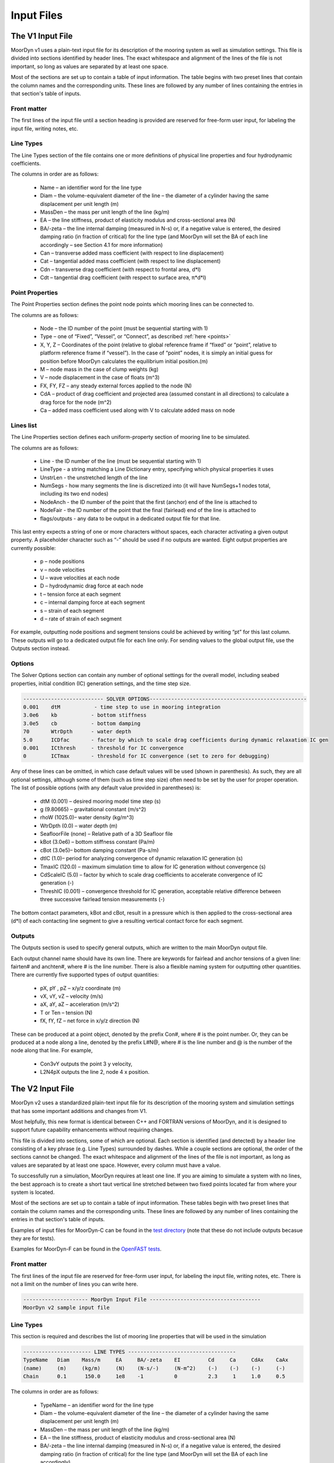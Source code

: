 Input Files
===========
.. _inputs:

..
  customize code highlight color through "hll" span css

.. raw:: html

    <style> .highlight .hll {color:#000080; background-color: #eeeeff} </style>
    <style> .fast {color:#000080; background-color: #eeeeff} </style>
    <style> .stnd {color:#008000; background-color: #eeffee} </style>

.. role:: fast
.. role:: stnd

The V1 Input File
-----------------
.. _v1_inputs:

MoorDyn v1 uses a plain-text input file for its description of the mooring system as well as 
simulation settings. This file is divided into sections identified by header lines. The exact 
whitespace and alignment of the lines of the file is not important, so long as values are 
separated by at least one space.

Most of the sections are set up to contain a table of input information. The table begins with two 
preset lines that contain the column names and the corresponding units. These lines are followed by 
any number of lines containing the entries in that section's table of inputs.

Front matter
^^^^^^^^^^^^

The first lines of the input file until a section heading is provided are reserved for free-form 
user input, for labeling the input file, writing notes, etc.

.. code-block:: none
 :emphasize-lines: 2

 MoorDyn input file...
 MoorDyn v1 sample input file
 True          Echo          echo the input file data (flag)

Line Types
^^^^^^^^^^

The Line Types section of the file contains one or more definitions of physical line properties and 
four hydrodynamic coefficients. 

.. code-block:: none
 :emphasize-lines: 2

 ------------------------- LINE TYPES --------------------------------------------------
 LineType  Diam    MassDen    EA       BA/-zeta   Can   Cat   Cdn   Cdt 
 (-)       (m)     (kg/m)     (N)      (Pa-s/-)   (-)   (-)   (-)   (-)  
 nylon    0.124    13.76    2515288.0    -0.8     1.0   0.0   1.6   0.05

The columns in order are as follows:

 - Name – an identifier word for the line type
 - Diam –  the volume-equivalent diameter of the line – the diameter of a cylinder having the same 
   displacement per unit length (m)
 - MassDen –  the mass per unit length of the line (kg/m)
 - EA – the line stiffness, product of elasticity modulus and cross-sectional area (N)
 - BA/-zeta –  the line internal damping (measured in N-s) or, if a negative value is entered, the 
   desired damping ratio (in fraction of critical) for the line type (and MoorDyn will set the BA 
   of each line accordingly – see Section 4.1 for more information)
 - Can –  transverse added mass coefficient (with respect to line displacement)
 - Cat – tangential added mass coefficient (with respect to line displacement)
 - Cdn –  transverse drag coefficient (with respect to frontal area, d*l)
 - Cdt –  tangential drag coefficient (with respect to surface area, π*d*l) 

Point Properties
^^^^^^^^^^^^^^^^^^^^^

The Point Properties section defines the point node points which mooring lines can be connected to.

.. code-block:: none
  :emphasize-lines: 2

  ----------------------- POINT PROPERTIES ----------------------------------------------
  Node      Type      X        Y         Z        M        V        FX       FY      FZ     CdA   CA
  (-)       (-)      (m)      (m)       (m)      (kg)     (m^3)    (kN)     (kN)    (kN)   (m^2)  (-)
  1         Vessel     0.0     0      -10.00       0        0        0        0       0       0     0
  2         Fixed    267.0     0      -70.00       0        0        0        0       0       0     0
  3         Connect    0.0     0      -10.00       0        0        0        0       0       0     0

The columns are as follows:

 - Node –  the ID number of the point (must be sequential starting with 1)
 - Type –  one of “Fixed”, “Vessel”, or “Connect”, as described :ref:`here <points>`
 - X, Y, Z –  Coordinates of the point (relative to global reference frame if “fixed” or “point”, 
   relative to platform reference frame if “vessel”).  In the case of “point” nodes, it is simply 
   an initial guess for position before MoorDyn calculates the equilibrium initial position.(m)
 - M – node mass in the case of clump weights (kg)
 - V –  node displacement in the case of floats (m^3)
 - FX, FY, FZ –  any steady external forces applied to the node (N)
 - CdA –  product of drag coefficient and projected area (assumed constant in all directions) to 
   calculate a drag force for the node (m^2)
 - Ca –  added mass coefficient used along with V to calculate added mass on node

Lines list
^^^^^^^^^^

The Line Properties section defines each uniform-property section of mooring line to be simulated.

.. code-block:: none
  :emphasize-lines: 2
 
  -------------------------- LINE PROPERTIES -------------------------------------------------
  Line     LineType  UnstrLen  NumSegs    NodeAnch  NodeFair  Flags/Outputs
  (-)      (-)       (m)         (-)       (-)       (-)      (-)
  1        nylon     300.0        50        2         1        p
  2        nylon     300.0        50        4         3        p
  3        nylon     300.0        50        6         5        p

The columns are as follows:

 - Line - the ID number of the line (must be sequential starting with 1)
 - LineType - a string matching a Line Dictionary entry, specifying which physical properties it 
   uses
 - UnstrLen - the unstretched length of the line
 - NumSegs - how many segments the line is discretized into (it will have NumSegs+1 nodes total, 
   including its two end nodes)
 - NodeAnch - the ID number of the point that the first (anchor) end of the line is attached to
 - NodeFair - the ID number of the point that the final (fairlead) end of the line is attached to
 - flags/outputs - any data to be output in a dedicated output file for that line. 
   
This last entry expects a string of one or more characters without spaces, each character 
activating a given output property. A placeholder character such as “-” should be used if no 
outputs are wanted.  Eight output properties are currently possible:

 - p – node positions
 - v – node velocities
 - U – wave velocities at each node
 - D – hydrodynamic drag force at each node
 - t – tension force at each segment 
 - c – internal damping force at each segment
 - s – strain of each segment
 - d – rate of strain of each segment

For example, outputting node positions and segment tensions could be achieved by writing “pt” for 
this last column.  These outputs will go to a dedicated output file for each line only.  For 
sending values to the global output file, use the Outputs section instead.


Options
^^^^^^^

The Solver Options section can contain any number of optional settings for the overall model, 
including seabed properties, initial condition (IC) generation settings, and the time step size. 

.. code-block:: none

 -------------------------- SOLVER OPTIONS---------------------------------------------------
 0.001    dtM           - time step to use in mooring integration
 3.0e6    kb           - bottom stiffness
 3.0e5    cb           - bottom damping
 70       WtrDpth      - water depth
 5.0      ICDfac       - factor by which to scale drag coefficients during dynamic relaxation IC gen
 0.001    ICthresh     - threshold for IC convergence
 0        ICTmax       - threshold for IC convergence (set to zero for debugging)

Any of these lines can be omitted, in which case default values will be used (shown in 
parenthesis). As such, they are all optional settings, although some of them (such as time step 
size) often need to be set by the user for proper operation. The list of possible options (with any 
default value provided in parentheses) is:

 - dtM (0.001) – desired mooring model time step (s)
 - g (9.80665) – gravitational constant (m/s^2)
 - rhoW (1025.0)– water density (kg/m^3)
 - WtrDpth (0.0) – water depth (m)
 - SeafloorFile (none) – Relative path of a 3D Seafloor file
 - kBot (3.0e6) – bottom stiffness constant (Pa/m) 
 - cBot (3.0e5)– bottom damping constant (Pa-s/m)
 - dtIC (1.0)– period for analyzing convergence of dynamic relaxation IC generation (s)
 - TmaxIC (120.0) – maximum simulation time to allow for IC generation without convergence (s)
 - CdScaleIC (5.0) – factor by which to scale drag coefficients to accelerate convergence of IC 
   generation (-)
 - ThreshIC (0.001) – convergence threshold for IC generation, acceptable relative difference 
   between three successive fairlead tension measurements (-)

The bottom contact parameters, kBot and cBot, result in a pressure which is then applied to the 
cross-sectional area (d*l) of each contacting line segment to give a resulting vertical contact 
force for each segment.
 
Outputs
^^^^^^^

The Outputs section is used to specify general outputs, which are written to the main MoorDyn 
output file. 

.. code-block:: none
 :emphasize-lines: 8
 
 ---------------------- OUTPUTS -----------------------------------------
 FairTen1
 FairTen2
 AnchTen1
 Con2px
 Con2py
 Con2Fz
 END
 ------------------------- need this line -------------------------------------

Each output channel name should have its own line.  There are keywords for fairlead and anchor 
tensions of a given line: fairten# and anchten#, where # is the line number. There is also a 
flexible naming system for outputting other quantities. There are currently five supported types of 
output quantities:

 - pX, pY , pZ  – x/y/z coordinate (m)
 - vX, vY, vZ – velocity (m/s)
 - aX, aY, aZ – acceleration (m/s^2)
 - T or Ten – tension (N)
 - fX, fY, fZ – net force in x/y/z direction (N)

These can be produced at a point object, denoted by the prefix Con#, where # is the point number.  
Or, they can be produced at a node along a line, denoted by the prefix L#N@, where # is the line 
number and @ is the number of the node along that line.  For example,

 - Con3vY outputs the point 3 y velocity,
 - L2N4pX outputs the line 2, node 4 x position.

The V2 Input File
-----------------
.. _v2_inputs:

MoorDyn v2 uses a standardized plain-text input file for its description of the
mooring system and simulation settings that has some important additions and
changes from V1.

Most helpfully, this new format is identical between C++ and FORTRAN versions of
MoorDyn, and it is designed to support future capability enhancements without
requiring changes.

This file is divided into sections, some of which are optional. Each section is
identified (and detected) by a header line consisting of a key phrase (e.g. Line
Types) surrounded by dashes. While a couple sections are optional, the order of
the sections cannot be changed. The exact whitespace and alignment of the lines of the file is not 
important, as long as values are separated by at least one space. However, every column must have 
a value.

To successfully run a simulation, MoorDyn requires at least one line. If you are aiming to simulate 
a system with no lines, the best approach is to create a short taut vertical line stretched between 
two fixed points located far from where your system is located. 

Most of the sections are set up to contain a table of input information. These
tables begin with two preset lines that contain the column names and the
corresponding units. These lines are followed by any number of lines containing
the entries in that section's table of inputs.

Examples of input files for MoorDyn-C can be found in the `test directory <https://github.com/FloatingArrayDesign/MoorDyn/tree/master/tests/Mooring>`_ (note that these do not include outputs becasue they are for tests).

Examples for MoorDyn-F can be found in the `OpenFAST tests <https://github.com/OpenFAST/r-test/tree/main/modules/moordyn>`_. 

Front matter
^^^^^^^^^^^^

The first lines of the input file are reserved for free-form user input, for
labeling the input file, writing notes, etc.
There is not a limit on the number of lines you can write here.

.. code-block:: none

 --------------------- MoorDyn Input File ------------------------------------
 MoorDyn v2 sample input file

Line Types
^^^^^^^^^^

This section is required and describes the list of mooring line properties
that will be used in the simulation 

.. code-block:: none

 ---------------------- LINE TYPES -----------------------------------
 TypeName   Diam    Mass/m     EA     BA/-zeta    EI         Cd     Ca     CdAx    CaAx          
 (name)     (m)     (kg/m)     (N)    (N-s/-)     (N-m^2)    (-)    (-)    (-)     (-)           
 Chain      0.1      150.0     1e8    -1          0          2.3     1     1.0     0.5           

The columns in order are as follows:

 - TypeName – an identifier word for the line type
 - Diam –  the volume-equivalent diameter of the line – the diameter of a cylinder having the same 
   displacement per unit length (m)
 - MassDen –  the mass per unit length of the line (kg/m)
 - EA – the line stiffness, product of elasticity modulus and cross-sectional area (N)
 - BA/-zeta –  the line internal damping (measured in N-s) or, if a negative value is entered, the 
   desired damping ratio (in fraction of critical) for the line type (and MoorDyn will set the BA 
   of each line accordingly)
 - EI – the line bent stiffness, product of elasticity modulus and inertia of the cross-sectional 
   area (N-m^2)
 - Cd –  transverse drag coefficient (with respect to frontal area, d*l)
 - Ca –  transverse added mass coefficient (with respect to line displacement)
 - CdAx –  tangential drag coefficient (with respect to surface area, π*d*l)
 - CaAx – tangential added mass coefficient (with respect to line displacement)

Note: Non-linear values for the stiffness (EA) are an option in MoorDyn. For this, a file name can be provided instead of a number. This file 
must be located in the same folder as the main MoorDyn input file for MoorDyn-C or for MoorDyn-F 
in the same folder as the executable calling MoorDyn-F, unless a path is specified. Such file is a 
tabulated file with 3 header lines and then a strain column and a tension column separated by a blank space:

.. code-block:: none

  ----Polyester----
  Strain    Tension
  (-)       (N)
  0.0       0.0
  ...       ...

Rod Types
^^^^^^^^^

This section (required if there are any rod objects) describes the list of rod property sets that 
will be used in the simulation. 

.. code-block:: none

 ---------------------- ROD TYPES ------------------------------------
 TypeName      Diam     Mass/m    Cd     Ca      CdEnd    CaEnd       
 (name)        (m)      (kg/m)    (-)    (-)     (-)      (-)         
 Buoy          10       1.0e3     0.6    1.0     1.2      1.0      

The columns are as follows:
 - TypeName – an identifier word for the rod type
 - Diam – the cylinder diameter (m)
 - Mass/m – the mass per unit length of the rod (kg/m)
 - Cd – the normal rod drag coefficient (with respect to the central axis of the rod)
 - Ca – the normal rod added mass coefficient (with respect to the central axis of the rod)
 - CdEnd – the axial drag coefficient of the rod
 - CaEnd – the axial added mass coefficient of the rod 

Bodies list
^^^^^^^^^^^

This section (optional) describes the 6DOF body objects to be simulated. 

.. code-block:: none

 ---------------------- BODIES ---------------------------------------
 ID   Attachment  X0     Y0    Z0     r0      p0     y0     Mass  CG*   I*      Volume   CdA*   Ca*
 (#)   (word)     (m)    (m)   (m)   (deg)   (deg)  (deg)   (kg)  (m)  (kg-m^2)  (m^3)   (m^2)  (-)
 1     coupled     0     0      0     0       0      0       0     0     0        0       0      0
 
The columns are as follows:
 - ID –  the ID number of the Body (must be sequential starting with 1)
 - Attachment –  one of “Fixed”, “Vessel”, “Free”, etc, as described :ref:`here <bodies>`
 - X0/Y0/Z0 – Coordinates of the body relative to the global reference frame. Note that bodies 
   must have Z0 <= 0 (m)
 - r0/p0/y0 – Orientation of the body relative to the global reference frame in Euler angles 
   (deg)
 - Mass – Body mass not including attached rods and points. Typically used to account for above 
   surface mass such as a turbine (kg)
 - CG – Body center of gravity. If one value given, it is along the Z axis. To specify a coordinate 
   point, the XYZ values are listed separated by | with no spaces (m)
 - I – Body moment of inertia diagonals for the 3x3 inertia matrix. If one value given, it is used 
   for all three values. To specify three different values, the inputs are listed separated by | with no 
   spaces (kg-m^2)
 - Volume – The body displaced volume used in buoyancy calculations excluding attached rod and 
   point volume contributions (m^3)
 - CdA – The product of drag coefficient and frontal area of body. If one value given, it is used 
   for all six values. If two values are given, the first is used for the translational drag and 
   the second for the rotational drag. If three values are given, they are used as both the 
   translational and rotational drag coefficicents for the respective axis. If six values are given, 
   they are used as the drag coefficicnets in the respective degree of freedom. To specify different 
   values, the inputs are listed separated by | with no spaces (m^2)
 - Ca – The body added mass coefficient. If one value given, it is used for all three values. To 
   specify three different values, the inputs are listed separated by | with no spaces

Rods list
^^^^^^^^^

This section (optional) describes the rigid Rod objects 

.. code-block:: none

 ---------------------- RODS ----------------------------------------
 ID   RodType  Attachment  Xa    Ya    Za    Xb    Yb    Zb   NumSegs  RodOutputs
 (#)  (name)   (word/ID)   (m)   (m)   (m)   (m)   (m)   (m)  (-)       (-)
 1      Can      Body1      0     0     2     0     0     15   8         p
 2      Can   Body1Pinned   2     0     2     5     0     15   8         p
 
The columns are as follows:
 - ID –  the ID number of the Rod (must be sequential starting with 1)
 - RodType
 - Attachment –  one of “Fixed”, “Vessel”, “Pinned”, etc, as described :ref:`here <rods>`
 - Xa/Ya/Za – Coordinates of the A end (relative to global reference frame if “fixed/point/free”,
   or relative to platform/body reference frame if "body#"" or “body#pinned”) (m)
 - Xb/Yb/Zb – Coordinates of the B end (relative to global reference frame if “fixed/free”,
   or relative to platform/body reference frame if "body#"" or “body#pinned”) (m)
 - NumSegs - how many segments the rod is discretized into (it will have NumSegs+1 nodes total, 
   including its two end nodes)
 - RodOutputs - any data to be output in a dedicated output file for the rod.

This last entry expects a string of one or more characters without spaces, each character 
activating a given output property. A placeholder character such as “-” should be used if no 
outputs are wanted.  Eight output properties are currently possible:

 - p – node positions
 - v – node velocities
 - U – wave velocities at each node
 - D – hydrodynamic drag force at each node
 - t – tension force at each segment 
 - c – internal damping force at each segment
 - s – strain of each segment
 - d – rate of strain of each segment

For example, outputting node positions and segment tensions could be achieved by writing “pt” for 
this last column.  These outputs will go to a dedicated output file for each rod.  For sending 
values to the global output file, use the Outputs section instead.

Points list
^^^^^^^^^^^

This section (optional) describes the Point objects 
 
.. code-block:: none

 ---------------------- POINTS ---------------------------------------
 ID   Attachment  X       Y     Z      Mass   Volume  CdA    Ca
 (#)   (word/ID) (m)     (m)   (m)    (kg)   (mˆ3)   (m^2)  (-)
 1     Fixed      -500    0     -150    0      0       0      0
 2     Coupled    0       0     -9      0      0       0      0
 3     Body2      0       0     1.0     0      0       0      0
 
The columns are as follows:

 - ID –  the ID number of the point (must be sequential starting with 1)
 - Attachment –  one of “Fixed”, “Coupled”, “Free”, etc, as described :ref:`here <points>`
 - X, Y, Z –  Coordinates of the point (relative to global reference frame if “fixed/point/free/coupled”,
   or relative to body reference frame if “body#”).  In the case of 
   “point/free” nodes, it is simply an initial guess for position before MoorDyn calculates the 
   equilibrium initial position.  (m)
 - Mass – node mass in the case of clump weights (kg)
 - Volume –  node displacement in the case of floats (m^3)
 - CdA –  product of drag coefficient and projected area (assumed constant in all directions) to 
   calculate a drag force for the node (m^2)
 - Ca –  added mass coefficient used along with V to calculate added mass on node

Lines list
^^^^^^^^^^

This section (required) describes the Line objects, typically used for mooring lines or dynamic 
power cables.

.. code-block:: none

 ---------------------- LINES ----------------------------------------
 ID   LineType   AttachA  AttachB  UnstrLen  NumSegs  LineOutputs
 (#)   (name)     (ID)     (ID)      (m)       (-)      (-)
 1     Chain       1        2        300        20       p
                    
The columns are as follows:

 - ID - the ID number of the line (must be sequential starting with 1)
 - LineType - a string matching a Line Dictionary entry, specifying which physical properties it 
   uses
 - AttachA - the ID number of the point (or Rod end) that the first (anchor) end of the line is 
   attached to. For lines connected to rod ends, the value should be R#A or R#B where # is the rod 
   number and A/B refer to which end of the rod the line is connected to.
 - AttachB - the ID number of the point (or Rod end) that the final (fairlead) end of the line is 
   attached to. For lines connected to rod ends, the value should be R#A or R#B where # is the rod 
   number and A/B refer to which end of the rod the line is connected to.
 - UnstrLen - the unstretched length of the line
 - NumSegs - how many segments the line is discretized into (it will have NumSegs+1 nodes total, 
   including its two end nodes)
 - LineOutputs - any data to be output in a dedicated output file for that line. 
   
This last entry expects a string of one or more characters without spaces, each character 
activating a given output property. A placeholder character such as “-” should be used if no 
outputs are wanted. Eight output properties are currently possible:

 - p – node positions
 - v – node velocities
 - U – wave velocities at each node
 - D – hydrodynamic drag force at each node
 - t – tension force at each segment 
 - c – internal damping force at each segment
 - s – strain of each segment
 - d – rate of strain of each segment

For example, outputting node positions and segment tensions could be achieved by writing “pt” for 
this last column.  These outputs will go to a dedicated output file for each line only.  For 
sending values to the global output file, use the Outputs section instead.

Failure (MoorDyn-F only)
^^^^^^^^^^^^^^^^^^^^^^^^

This section (optional) describes the failure conditions of the system. Line failures can only be
triggered at an existing point or rod end where a line/lines are attached. Failures can be 
triggered by a time or attachment tension threshold, which ever comes first. Users can specify
multiple failures for a given point, but duplicate failure configurations will be ignored.
If two lines attached to a point are listed to fail (failure 1 for example), then after the failure
the lines will remain attached to each other by a free point. In this multi line case, if any line
reaches the tension threshold then the failure will be triggered. The theory behind failures can be
found :ref:`here <version2>`.

.. code-block:: none

  ---------------------- FAILURE ----------------------
  FailureID  Point    Line(s)   FailTime   FailTen
  ()           ()       (,)      (s or 0)   (N or 0)
  1          5        1,2,3,4     0         1200e3
  2          3        1           0         1200e3
  3         R1a       1,2,3       12          0

Control (MoorDyn-F only)
^^^^^^^^^^^^^^^^^^^^^^^^

This section (optional) is only available for MoorDyn-F and describes the control channels of the 
system. 

.. code-block:: none

  ---------------------- CONTROL ----------------------
  ChannelID  Line(s)
  ()       (,)     
  1        1,2,3,4 
  2        5

Options
^^^^^^^

This section (required) describes the simulation options

.. code-block:: none

 ---------------------- OPTIONS -----------------------------------------
 0.002         dtM           time step to use in mooring integration (s)
 3000000       kbot          bottom stiffness (Pa/m)
 300000        cbot          bottom damping (Pa-s/m)
 0.5           dtIC          time interval for analyzing convergence during IC gen (s)
 10            TmaxIC        max time for ic gen (s)
 0.001         threshIC      threshold for IC convergence (-)
 
Any of these lines can be omitted, in which case default values will be used (shown in 
parentheses). Default value swith a C or an F indicates which version has that as the default.
As such, they are all optional settings, although some of them (such as time step 
size) often needs to be set by the user for proper operation. The list of possible options is:

 - writeLog (0 C, -1 F): If >0 a log file is written recording information. The bigger the number 
   the more verbose. Please, be mindful that big values would critically reduce the performance!
 - dtM (0.001 C): The time step (s). In MoorDyn-F if this is left blank it defaults to the 
   :ref:`driver file <MDF_driver_in>` dtC value or the OpenFAST time step.   
 - tScheme (RK2): The time integrator. It should be one of Euler, Heun, RK2, RK4, AB2, AB3, AB4, 
   BEuler2, BEuler3, BEuler4, BEuler5, Midpoint2, Midpoint3, Midpoint4, Midpoint5. RK stands for 
   Runge-Kutta while AB stands for Adams-Bashforth
 - g (9.81): The gravity acceleration (m/s^2)
 - rho (1025): The water density (kg/m^3)
 - WtrDpth (0.0): The water depth (m). In MoorDyn-F the bathymetry file path can be inputted here.
 - kBot (3.0e6): The bottom stiffness (Pa/m)
 - cBot (3.0e5): The bottom damping (Pa-s/m)
 - dtIC (1.0 C, 2.0 F): The threshold amount of time the system must be converged for to be 
   considered stationary (s)
 - TmaxIC (120.0 C, 60.0 F): The maximum simulation time to run in order to find a stationary 
   initial condition (s)
 - CdScaleIC (5.0 C, 4.0 F): The damping scale factor during the initial condition computation
 - threshIC (0.001 C, 0.01 F): The lines tension maximum relative error to consider that the 
   initial condition have converged
 - WaveKin (0): The waves model to use. 0 = none, 1 = waves externally driven, 2 = FFT in a regular 
   grid, 3 = kinematics in a regular grid, 7 = Wave Component Summing. Details on these flags can
   be found :ref:`here <waterkinematics>`.
 - dtWave (0.25): The time step to evaluate the waves, only for wave grid (WaveKin = 3) (s)
 - Currents (0): The currents model to use. 0 = none, 1 = steady in a regular grid, 2 = dynamic in 
   a regular grid, 3 = WIP, 4 = WIP, 5 = 4D Current Grid. Details on these flags can
   be found :ref:`here <waterkinematics>`.
 - UnifyCurrentGrid (1): When both waves and currents are defined using a grid method, you may want 
   to pre-combine those grids into a single grid that stores the summed wave and current kinematics. 
   When this option is 1 the wave grid points get the interpolated current grid values added to 
   them. When this option is 0 the wave grid and current grid are kept separate
 - WriteUnits (1): 0 to do not write the units header on the output files, 1 otherwise
 - FrictionCoefficient (0.0): The seabed friction coefficient
 - FricDamp (200.0): The seabed friction damping, to scale from no friction at null velocity to 
   full friction when the velocity is large
 - StatDynFricScale (1.0): Rate between Static and Dynamic friction coefficients
 - dtOut (0.0): Time step size to be written to output files. A value of zero will use dtM as a 
   step size (s)
 - Seafloor file: A path to the :ref:`bathymetry file <seafloor_in>`

In MoorDyn-F, the default values for g, rhoW, and WtrDpth are the values provided by FAST, so it is 
recommended to not use custom values for the sake of consistency.

The following MoorDyn-C options are not supported by MoorDyn-F: 

 - WaveKin & Currents: In MoorDyn-F waves and currents are combined into a single option called 
   WaterKin which takes a file path as a value and defaults to an empty string (i.e. no WaterKin). 
   The file provided should be formatted as described in the additional MoorDyn inputs 
   :ref:`section <MDF_wtrkin>`. Further details on its implementation can be found in the 
   :ref:`water kinematics section <waterkinematics>`.
 - tScheme: MoorDyn-F only uses the Runge-Kutta 2 method for time integration. 
 - dtWave: MoorDyn-F uses the dtWave value from the :ref:`water kinematics file <MDF_wtrkin>`.
 - unifyCurrentGrid: Not available in MoorDyn-F because currents and waves are handled in the same 
   input file.
 - writeUnits: Units are always written to output file headers
 - Seafloor file: MoorDyn-F accepts a bathymetry file path as an alternative to a number in the 
   WtrDpth option
 - FrictionCoefficient: MoorDyn-F contains friction coefficients for lines in both the axial and 
   transverse directions while MoorDyn-C only has a general seafloor contact coefficient of friction
 - FricDamp: Same as CV in MoorDyn-F.
 - StatDynFricScale: Same as MC in MoorDyn-F.

The following options from MoorDyn-F are not supported by MoorDyn-C: 

 - WaterKin (Null): Path to the water kinematics file. Allows the inputs of wave and current 
   coefficients formatted as described in the :ref:`water kinematics file <MDF_wtrkin>`.
 - MU_KT (0.0): Transverse line coefficient of friction.
 - MU_KA (0.0): Axial line coefficient of friction.
 - MC (1.0): Same as StatDynFricScale in MoorDyn-C.
 - CV (200.0): Same as FricDamp in MoorDyn-C.
 - inertialF (0): Toggle to include inertial components in the returned forces from coupled 
   bodies and rods. Transients in the acceleration passed into MoorDy-F by OpenFAST can result 
   in large non-physical forces and moments which can cause instability in the model [0: on, 1: off]

Outputs
^^^^^^^

This section (optional) lists any specific output channels to be written in the main output file. 
All output flags need to be all caps. The section needs to end with another header-style line (as 
shown below) for MoorDyn to know when to stop reading inputs.

.. code-block:: none

 ---------------------- OUTPUTS -----------------------------------------
 BODY1PX
 BODY1PY
 BODY1PZ
 BODY1RX
 BODY1RY
 LINE1N15FX
 LINE1NAPZ
 FAIRTEN1
 FAIRTEN2
 FAIRTEN3
 ANCHTEN1
 ANCHTEN2
 ANCHTEN3
 END
 ------------------------- need this line -------------------------------------

The avaible output flags are decribed in the table below:

========= ============================ =========  ===========  ==============  ===========  ===========
Suffix    Description                  Units      Line         Rod             Body         Point
========= ============================ =========  ===========  ==============  ===========  ===========
PX/PY/PZ  Position                     [m]        Node         Object/Node	   Object       Object
RX/RY     Roll, Pitch                  [deg]                   Object          Object
RZ        Yaw                          [deg]                                   Object	
VX/VY/VZ  Velocity                     [m/s]      Node         Object/Node     Object       Object
RVX/RVY   Rotational Velocity X/Y      [deg/s]                 Object          Object	
RVZ       Rotational Velocity Z        [deg/s]                                 Object	
AX/AY/AZ  Acceleration                 [m/s^2]                 Object          Object       Object
RAX/RAY   Rotational acceleration X/Y  [deg/s^2]               Object          Object	
RAZ       Rotational acceleration Z    [deg/s^2]                               Object	
FX/FY/FZ  Force                        [N]        Node(1)      Object/Node(2)  Object       Object
MX/MY/MZ  Moments                      [Nm]                    Object          Object	
TEN/T     Net force                    [N]        Node(3)                      Object       Object
TENA/B    Net force on ends            [N]        Object       Object		
SUB       Submergence (frac of length) [frac]                  Object		
========= ============================ =========  ===========  ==============  ===========  ===========

When a node number is specified, the output pertains to that node and its kinematics or associated 
loads. In the output flag this node numer is given as [OBJECT#]N#[SUFFIX], i.e LINE1N15PX. When no 
node number is specified, the output pertains to the object as a whole and the values are of the 
object’s reference point (about the reference point for rotations). The output flag without a node 
number looks like [OBJECT#][SUFFIX], i.e. ROD1SUB.

Reference Points:

-	Rods: End A (Node 0)
  - No z rotations for rods (rotations along axis of rod negligible)
  - A vertical rod with end A below end B is defined as a rod with zero rotation. ROD#RX and ROD#RY 
    will be zero for this case. 
-	Bodies: Center of Mass
-	Points: Center of Mass
-	Lines: End A (Node 0)

Footnotes:

- The tension on the Line n fairlead can be output with the FAIRTEN[n] flag (see examples above)
- The tension on the Line n anchor can be output with the ANCHTEN[n] flag (see examples above)
- Object indicates output is for whole object, Node indicates output is for node of object
- Coupled/fixed bodies and points will output acceleration 0 because no forces are calculated
- When looking at the rotational outputs of coupled pinned rods that are hanging near vertical, 
  the best approach is to attach a rod to a zero-mass, zero-volume pinned body and output the body 
  rotations. Hanging pinned rods are inverted (end A over end B) in MoorDyn and the output range 
  for roll/pitch of rods is +/- 180 degrees. 
- There are a couple additional outputs left over from OpenFAST conventions that don’t follow the 
  same format: FairTen and AnchTen. FairTen[n] is the same as Line[n]TenB. For example, the 
  fairlead tension of line 1 would be FAIRTEN1 or LINE1TENB.
- The output list is not case sensistive, however all MoorDyn-F outputs will be printed to the output
  file in all caps. When searching OpenFAST output channels, users will need to search for MoorDyn
  channels in all caps. Example: the channel fairten1 would appear in the output file as FAIRTEN1.

1. Line node forces: Line node forces output the net force on the node, which includes the tension
   vectors of the adjacent segments plus the weight, buoyancy, seabed-contact, and hydrodynamic 
   forces on the node.
2. Rod node forces: The rod node forces contain weight, buoyancy (from pressure integration over 
   the surface), and hydrodynamics. No internal structural forces are accounted for in rod force 
   outputs.
3. Line node tension: Node tensions for lines output different values depending on whether it is an 
   end node or an internal node. End nodes output the net force on the end node, i.e. the magnitude 
   of the Fnet vector. Internal nodes output the average tension from the segments on either side 
   of the node. 

Additional MoorDyn Files
------------------------

MoorDyn-F Driver Input File
^^^^^^^^^^^^^^^^^^^^^^^^^^^
.. _MDF_driver_in:

The MoorDyn-F driver that compiles with Openfast requires its own input file (located in the same 
with the following format in addition to the MoorDyn input file). The exact whitespace and 
alignment of the lines of the file is not important, so long as values are separated by at least 
one space.

.. code-block:: none

 MoorDyn driver input file 
 another comment line
 ---------------------- ENVIRONMENTAL CONDITIONS ------------------------------- 
 9.80665                 Gravity          - Gravity (m/s^2) 
 1025.0                  rhoW             - Water density (kg/m^3) 
 75.0                    WtrDpth          - Water depth (m) 
 ---------------------- MOORDYN ------------------------------------------------ 
 "<input file path>"     MDInputFile      - Primary MoorDyn input file name (quoted string) 
 "Mooring/F"             OutRootName      - The name which prefixes all MoorDyn generated files (quoted string) 
 10.0                    TMax             - Number of time steps in the simulations (-) 
 0.001                   dtC              - TimeInterval for the simulation (sec) 
 0                       InputsMode       - MoorDyn coupled object inputs (0: all inputs are zero for every timestep, 1: time-series inputs) (switch) 
 "PtfmMotions.dat"       InputsFile       - Filename for the MoorDyn inputs file for when InputsMod = 1 (quoted string) 
 0                       NumTurbines      - Number of wind turbines (-) [>=1 to use FAST.Farm mode. 0 to use OpenFAST mode] 
 ---------------------- Initial Positions -------------------------------------- 
 ref_X    ref_Y    surge_init   sway_init  heave_init  roll_init  pitch_init  yaw_init 
 (m)      (m)        (m)          (m)        (m)       (rad)       (rad)        (rad)
 0         0         0.0          0.0        0.0        0.0         0.0          0.0  
 <followed by MAX(1,NumTurbines) rows of data>  
 END of driver input file

If InputsMode is set to 1, the MoorDyn-F driver will require a platform motions time series dataset of the 
coupled object movements. The time units are seconds, the translational position units are meters, 
and the orentation units are radians. For a single coupled body, the order of the data columns 
would look like the following (lines beginning with # are treated as comments by MoorDyn):

.. code-block:: none

 # Time(s)    PtfmSurge(m)    PtfmSway(m)    PtfmHeave(m)    PtfmRoll(rad)    PtfmPitch(rad)    PtfmYaw(rad)

If there are multiple coupled objects then the general order of columns beyond the time column 
follows the order of the state vector: Body degrees of freedom, rod degrees of freedom, and points 
degrees of freedom. For coupled pinned bodies and rods the full 6DOF need to be provided, however the rotational 
values will be ignored by by the MoorDyn-F driver (they can be set to zero).

When using the MoorDyn driver in OpenFAST mode, the inital positions represents the offsets to the 
global frame. When using OpenFAST mode with the positions set to 0's, then MoorDyn objects will be 
simulated based on the positions defined in the MoorDyn input file. If a non-zero value is provided,
it will be incorporated into the inital positions of coupled objects. For example, if the following 
inital positions are given:

.. code-block:: none
  
 ---------------------- Initial Positions -------------------------------------- 
 ref_X    ref_Y    surge_init   sway_init  heave_init  roll_init  pitch_init  yaw_init 
 (m)      (m)        (m)          (m)        (m)       (rad)       (rad)        (rad)
 0         0         10.0         0.0        0.0        0.0        20.0          0.0  

Then a coupled body with a inital state defined in the input file as [0, 0, 0, 0, 0, 0]
will have an inital state of [10, 0, 0, 20, 0, 0]. It is advised that for using the MoorDyn driver
in OpenFAST mode that the Inital Positions are set to 0 unless the user has a reason to do otherwise.

Seafloor/Bathymetry File 
^^^^^^^^^^^^^^^^^^^^^^^^
.. _seafloor_in:

For bathymetry inputs, MoorDyn-C takes a Seafloor file.
This file allows you to define a square grid of points and define depths at each of these points.

.. code-block:: none

  num_x_points num_y_points
  x_1 x_2 ... x_num_x_points
  y_1 y_2 ... y_num_y_points
  x_pos y_pos depth
  x_pos y_pos depth
  x_pos y_pos depth
  etc, etc

The two values on the first line define the number of points in each axis of the grid.
The second line defines the actual locations along the x axis for the x grid points.
The third line defines the locations along the y axis for the y grid points.
The remaining lines are (x, y, z) coordinates for the seafloor on grid points.
It is important that the x_pos be a value found in line 2 and y_pos be a value found in line 3.

The bathymetry file in MoorDyn-F looks slightly different but functions the same.

.. code-block:: none

 ----- MoorDyn Bathymetry Input File ----
 nGridX 2 
 nGridY 2 
        -1500 900
 -1200   1000 700
  1200   1000 700

In this the -1500, 900 are x location, the -1200, and 1200 are y location
while the 1000 and 700 are the depths at the corresponding x and y.

For both MoorDyn-C and MoorDyn-F what happens if one of these points does not fall on the grid is 
not defined and may overwrite other depth values.

If some part of the simulation falls outside of the defined grid area, it will use the depth of the 
nearest grid edge.

The V2 snapshot file
^^^^^^^^^^^^^^^^^^^^

In MoorDyn-C v2 two new functions have been added:

.. doxygenfunction:: MoorDyn_Save
.. doxygenfunction:: MoorDyn_Load

With the former a snapshot of the simulation can be saved, so that it can
be resumed in a different session using the latter function.
It is required to create the system using the same input file in both
sessions.
However, the initial equilibrium condition computation can be skipped in the second session by 
calling

.. doxygenfunction:: MoorDyn_Init_NoIC

Wave Kinematics file (MoorDyn-C)
^^^^^^^^^^^^^^^^^^^^^^^^^^^^^^^^

If the WaveKin option is nonzero then wave kinematics inputs need to be provided by a file with the 
formats described in the :ref:`water kinematics section <waterkinematics>`.

Water Kinematics file (MoorDyn-F)
^^^^^^^^^^^^^^^^^^^^^^^^^^^^^^^^^
.. _MDF_wtrkin:

The file provided to MoorDyn-F for water Kinematics should have the following format, which 
specifies the inputted waves and current. MoorDyn-F can handle a maximum of 100 lines of current
data. Details on this format can be found in the :ref:`water kinematics section <waterkinematics>`.

.. code-block:: none

 MoorDyn Waves and Currents input file
 ...any notes here...
 --------------------------- WAVES -------------------------------------
 3                    WaveKinMod  - type of wave input {0 no waves; 3 set up grid of wave data based on time series} 
 "waveelev.dat"       WaveKinFile - file containing wave elevation time series at 0,0,0
 0.5                  dtWave      - time step to use in setting up wave kinematics grid (s)
 0                    WaveDir     - wave heading (deg)
 2                                - X wave input type (0: not used; 1: list values in ascending order; 2: uniform specified by -xlim, xlim, num)
 -24, 150, 100                    - X wave grid point data
 2                                - Y wave input type (0: not used; 1: list values in ascending order; 2: uniform specified by -xlim, xlim, num)
 -100, 100, 5                     - Y wave grid point data
 2                                - Z wave input type (0: not used; 1: list values in ascending order; 2: uniform specified by -xlim, xlim, num)
 -600, 0, 60                      - Z wave grid point data
 --------------------------- CURRENT -------------------------------------
 1                    CurrentMod  - type of current input {0 no current; 1 steady current profile described below} 
 z-depth     x-current      y-current
 (m)           (m/s)         (m/s)
 0.0             0.9          0.0
 150             0.5          0.0
 1000            0.25         0.0
 1500		         0.2	        0.0
 5000            0.15	        0.0
 --------------------- need this line ------------------

MoorDyn with FAST.Farm - Inputs
-------------------------------

In FAST.Farm, a new ability to use MoorDyn at the array level to simulate shared mooring systems 
has been developed. Until the main branch of OpenFAST, the FAST.Farm capability, and the MoorDyn-C 
capability are merged, the shared moorings capability in FAST.Farm uses the MoorDyn v1 input file 
format, with a small adjustment to reference attachments to multiple turbines.

https://github.com/mattEhall/openfast/tree/f/fast-farm

General Organization
^^^^^^^^^^^^^^^^^^^^

The regular ability for each OpenFAST instance to have its own MoorDyn simulation is unchanged in 
FAST.Farm. This ability can be used for any non-shared mooring lines in all cases. To enable 
simulation of shared mooring lines, which are coupled with multiple turbines, an additional 
farm-level MoorDyn instance has been added. This MoorDyn instance is not associated with any 
turbine but instead is called at a higher level by FAST.Farm. Attachments to different turbines 
within this farm-level MoorDyn instance are handled by specifying "TurbineN" as the type for any 
points that are attached to a turbine, where "N" is the specific turbine number as listed in the 
FAST.Farm input file.

MoorDyn Input File
^^^^^^^^^^^^^^^^^^

The following input file excerpt shows how points can be specified as attached to specific turbines 
(turbines 3 and 4 in this example). When a point has "TurbineN" as its type, it acts similarly to a 
"Vessel" type, where the X/Y/Z inputs specify the relative location of the fairlead on the platform. 
In the farm-level MoorDyn input file, "Vessel" point types cannot be used because it is ambiguous 
which turbine they attach to.

.. code-block:: none
 :emphasize-lines: 5,6,12
 
 ----------------------- POINTS ----------------------------------------------
 Node      Type        X       Y         Z        M        V       CdA   CA
 (-)       (-)        (m)     (m)       (m)      (kg)     (m^3)   (m^2)  (-)
 1         Turbine3   10.0     0      -10.00      0        0        0     0
 3         Turbine4  -10.0     0      -10.00      0        0        0     0
 2         Fixed     267.0    80      -70.00      0        0        0     0
 -------------------------- LINE PROPERTIES ----------------------------------
 2     NLines - the number of lines
 Line    LineType  UnstrLen   NumSegs    NodeA     NodeB  Flags/Outputs
 (-)      (-)        (m)        (-)       (-)       (-)      (-)
 1     sharedchain  300.0        20        1         2        p
 2     anchorchain  300.0        20        1         3        p
 
In this example, Line 1 is a shared mooring line and Line 2 is an anchored mooring line that has a 
fairlead point in common with the shared line. Individual mooring systems can be modeled in the 
farm-level MoorDyn instance as well.


FAST.Farm Input File
^^^^^^^^^^^^^^^^^^^^

In the branch of FAST.Farm that supports shared mooring capabilities, several additional lines have 
been added to the FAST.Farm primary input file. These are highlighted in the example input file 
excerpt below:

.. code-block:: none
 :emphasize-lines: 9,10,13,14,15
 
 FAST.Farm v1.10.* INPUT FILE
 Sample FAST.Farm input file
 --- SIMULATION CONTROL ---
 False              Echo               Echo input data to <RootName>.ech? (flag)
 FATAL              AbortLevel         Error level when simulation should abort (string) {"WARNING", "SEVERE", "FATAL"}
 2000.0             TMax               Total run time (s) [>=0.0]
 False              UseSC              Use a super controller? (flag)
 1                  Mod_AmbWind        Ambient wind model (-) (switch) {1: high-fidelity precursor in VTK format, 2: one InflowWind module, 3: multiple instances of InflowWind module}
 2                  Mod_WaveField      Wave field handling (-) (switch) {1: use individual HydroDyn inputs without adjustment, 2: adjust wave phases based on turbine offsets from farm origin}
 3                  Mod_SharedMooring  Shared mooring system model (-) (switch) {0: None, 3: MoorDyn}
 --- SUPER CONTROLLER --- [used only for UseSC=True]
 "SC_DLL.dll"       SC_FileName        Name/location of the dynamic library {.dll [Windows] or .so [Linux]} containing the Super Controller algorithms (quoated string)
 --- SHARED MOORING SYSTEM --- [used only for Mod_SharedMooring > 0]
 "FarmMoorDyn.dat"  FarmMoorDyn-File    Name of file containing shared mooring system input parameters (quoted string) [used only when Mod_SharedMooring > 0]
 0.01               DT_Mooring         Time step for farm-level mooring coupling with each turbine (s) [used only when Mod_SharedMooring > 0]
 --- AMBIENT WIND: PRECURSOR IN VTK FORMAT --- [used only for Mod_AmbWind=1]
 2.0                DT_Low-VTK         Time step for low -resolution wind data input files  ; will be used as the global FAST.Farm time step (s) [>0.0]
 0.3333333          DT_High-VTK        Time step for high-resolution wind data input files   (s) [>0.0]
 "Y:\Wind\Public\Projects\Projects F\FAST.Farm\AmbWind\steady"          WindFilePath       Path name to VTK wind data files from precursor (string)
 False              ChkWndFiles        Check all the ambient wind files for data consistency? (flag)
 --- AMBIENT WIND: INFLOWWIND MODULE --- [used only for Mod_AmbWind=2 or 3]
 2.0                DT_Low             Time step for low -resolution wind data interpolation; will be used as the global FAST.Farm time step (s) [>0.0]
